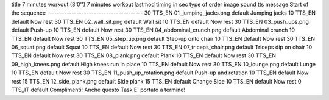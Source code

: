title	7 minutes workout (8'0'')			7 minutes workout
lastmod				
timing in sec	type of order	image	sound	tts message
Start of the sequence ---------------------------------------				
30	TTS_EN	01_jumping_jacks.png	default	Jumping jacks
10	TTS_EN		default	Now rest
30	TTS_EN	02_wall_sit.png	default	Wall sit
10	TTS_EN		default	Now rest
30	TTS_EN	03_push_ups.png	default	Push-up
10	TTS_EN		default	Now rest
30	TTS_EN	04_abdominal_crunch.png	default	Abdominal crunch
10	TTS_EN		default	Now rest
30	TTS_EN	05_step_up.png	default	Step-up onto chair
10	TTS_EN		default	Now rest
30	TTS_EN	06_squat.png	default	Squat
10	TTS_EN		default	Now rest
30	TTS_EN	07_triceps_chair.png	default	Triceps dip on chair
10	TTS_EN		default	Now rest
30	TTS_EN	08_plank.png	default	Plank
10	TTS_EN		default	Now rest
30	TTS_EN	09_high_knees.png	default	High knees run in place
10	TTS_EN		default	Now rest
30	TTS_EN	10_lounge.png	default	Lunge
10	TTS_EN		default	Now rest
30	TTS_EN	11_push_up_rotation.png	default	Push-up and rotation
10	TTS_EN		default	Now rest
15	TTS_EN	12_side_plank.png	default	Side plank
15	TTS_EN		default	Change Side
10	TTS_EN		default	Now rest
0	TTS_IT		default	Complimenti! Anche questo Task E' portato a termine!
